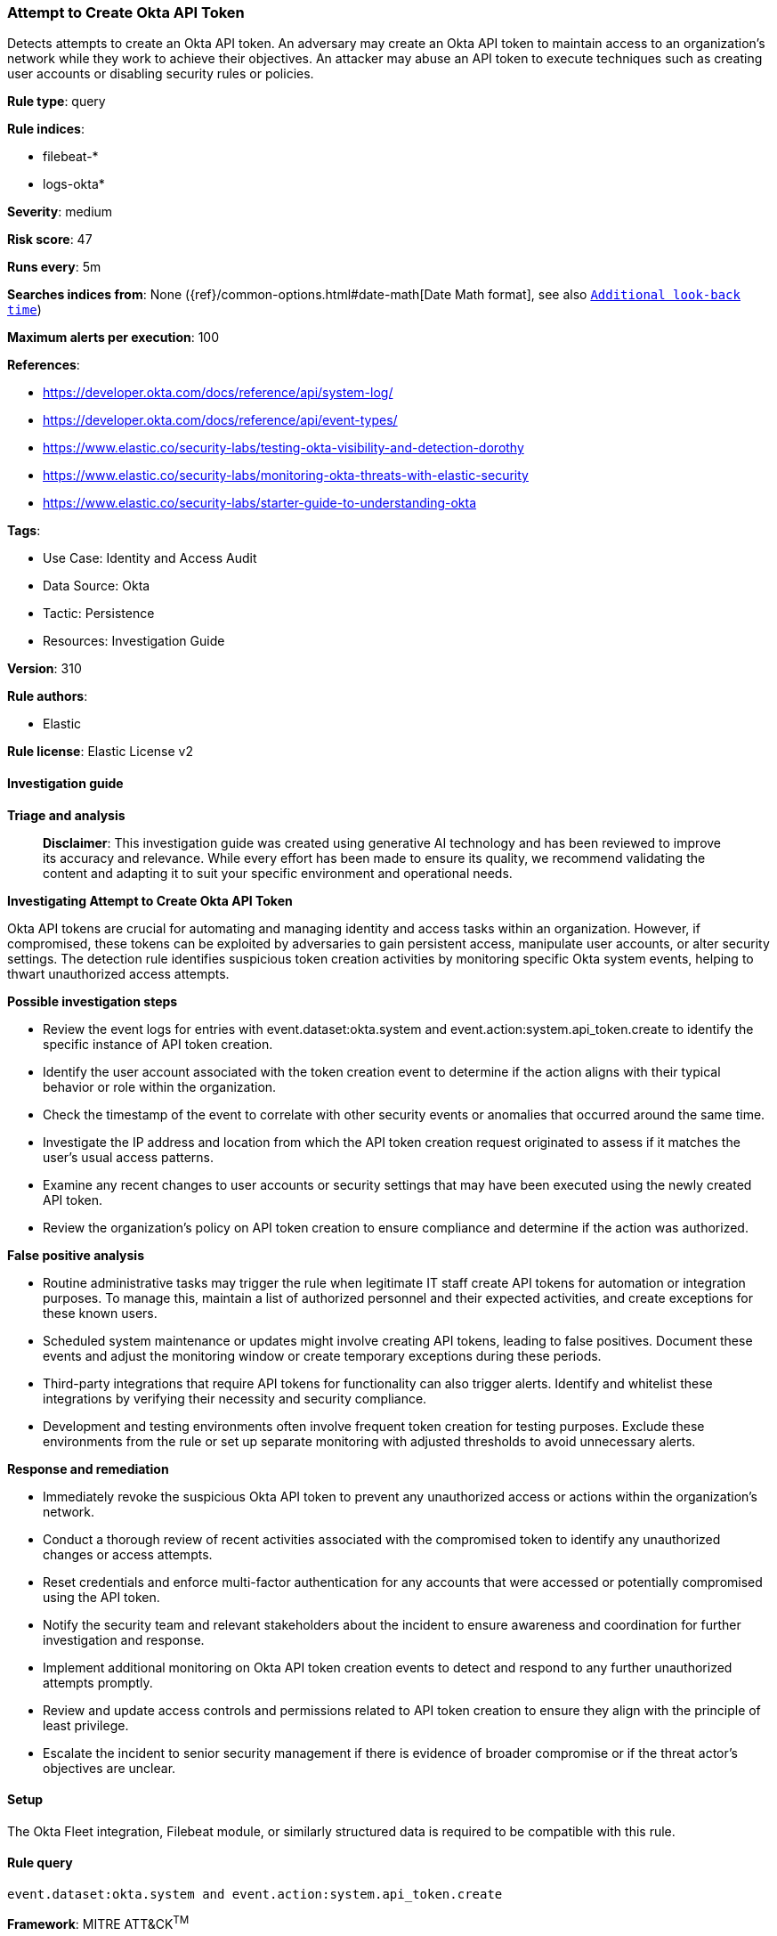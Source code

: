 [[attempt-to-create-okta-api-token]]
=== Attempt to Create Okta API Token

Detects attempts to create an Okta API token. An adversary may create an Okta API token to maintain access to an organization's network while they work to achieve their objectives. An attacker may abuse an API token to execute techniques such as creating user accounts or disabling security rules or policies.

*Rule type*: query

*Rule indices*: 

* filebeat-*
* logs-okta*

*Severity*: medium

*Risk score*: 47

*Runs every*: 5m

*Searches indices from*: None ({ref}/common-options.html#date-math[Date Math format], see also <<rule-schedule, `Additional look-back time`>>)

*Maximum alerts per execution*: 100

*References*: 

* https://developer.okta.com/docs/reference/api/system-log/
* https://developer.okta.com/docs/reference/api/event-types/
* https://www.elastic.co/security-labs/testing-okta-visibility-and-detection-dorothy
* https://www.elastic.co/security-labs/monitoring-okta-threats-with-elastic-security
* https://www.elastic.co/security-labs/starter-guide-to-understanding-okta

*Tags*: 

* Use Case: Identity and Access Audit
* Data Source: Okta
* Tactic: Persistence
* Resources: Investigation Guide

*Version*: 310

*Rule authors*: 

* Elastic

*Rule license*: Elastic License v2


==== Investigation guide



*Triage and analysis*


> **Disclaimer**:
> This investigation guide was created using generative AI technology and has been reviewed to improve its accuracy and relevance. While every effort has been made to ensure its quality, we recommend validating the content and adapting it to suit your specific environment and operational needs.


*Investigating Attempt to Create Okta API Token*


Okta API tokens are crucial for automating and managing identity and access tasks within an organization. However, if compromised, these tokens can be exploited by adversaries to gain persistent access, manipulate user accounts, or alter security settings. The detection rule identifies suspicious token creation activities by monitoring specific Okta system events, helping to thwart unauthorized access attempts.


*Possible investigation steps*


- Review the event logs for entries with event.dataset:okta.system and event.action:system.api_token.create to identify the specific instance of API token creation.
- Identify the user account associated with the token creation event to determine if the action aligns with their typical behavior or role within the organization.
- Check the timestamp of the event to correlate with other security events or anomalies that occurred around the same time.
- Investigate the IP address and location from which the API token creation request originated to assess if it matches the user's usual access patterns.
- Examine any recent changes to user accounts or security settings that may have been executed using the newly created API token.
- Review the organization's policy on API token creation to ensure compliance and determine if the action was authorized.


*False positive analysis*


- Routine administrative tasks may trigger the rule when legitimate IT staff create API tokens for automation or integration purposes. To manage this, maintain a list of authorized personnel and their expected activities, and create exceptions for these known users.
- Scheduled system maintenance or updates might involve creating API tokens, leading to false positives. Document these events and adjust the monitoring window or create temporary exceptions during these periods.
- Third-party integrations that require API tokens for functionality can also trigger alerts. Identify and whitelist these integrations by verifying their necessity and security compliance.
- Development and testing environments often involve frequent token creation for testing purposes. Exclude these environments from the rule or set up separate monitoring with adjusted thresholds to avoid unnecessary alerts.


*Response and remediation*


- Immediately revoke the suspicious Okta API token to prevent any unauthorized access or actions within the organization's network.
- Conduct a thorough review of recent activities associated with the compromised token to identify any unauthorized changes or access attempts.
- Reset credentials and enforce multi-factor authentication for any accounts that were accessed or potentially compromised using the API token.
- Notify the security team and relevant stakeholders about the incident to ensure awareness and coordination for further investigation and response.
- Implement additional monitoring on Okta API token creation events to detect and respond to any further unauthorized attempts promptly.
- Review and update access controls and permissions related to API token creation to ensure they align with the principle of least privilege.
- Escalate the incident to senior security management if there is evidence of broader compromise or if the threat actor's objectives are unclear.

==== Setup


The Okta Fleet integration, Filebeat module, or similarly structured data is required to be compatible with this rule.

==== Rule query


[source, js]
----------------------------------
event.dataset:okta.system and event.action:system.api_token.create

----------------------------------

*Framework*: MITRE ATT&CK^TM^

* Tactic:
** Name: Persistence
** ID: TA0003
** Reference URL: https://attack.mitre.org/tactics/TA0003/
* Technique:
** Name: Create Account
** ID: T1136
** Reference URL: https://attack.mitre.org/techniques/T1136/
